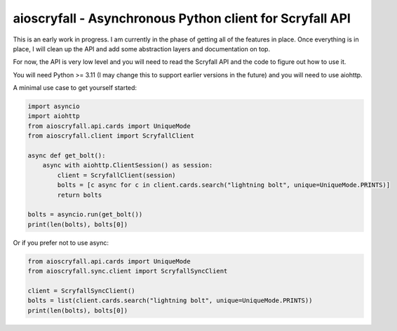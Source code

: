 aioscryfall - Asynchronous Python client for Scryfall API
=========================================================

This is an early work in progress. I am currently in the phase of getting all of the
features in place. Once everything is in place, I will clean up the API and add
some abstraction layers and documentation on top.

For now, the API is very low level and you will need to read the Scryfall API and
the code to figure out how to use it.

You will need Python >= 3.11 (I may change this to support earlier versions in the future) and you will need to use aiohttp.

A minimal use case to get yourself started:

.. code:: python

    import asyncio
    import aiohttp
    from aioscryfall.api.cards import UniqueMode
    from aioscryfall.client import ScryfallClient

    async def get_bolt():
        async with aiohttp.ClientSession() as session:
            client = ScryfallClient(session)
            bolts = [c async for c in client.cards.search("lightning bolt", unique=UniqueMode.PRINTS)]
            return bolts

    bolts = asyncio.run(get_bolt())
    print(len(bolts), bolts[0])

Or if you prefer not to use async:

.. code:: python

    from aioscryfall.api.cards import UniqueMode
    from aioscryfall.sync.client import ScryfallSyncClient

    client = ScryfallSyncClient()
    bolts = list(client.cards.search("lightning bolt", unique=UniqueMode.PRINTS))
    print(len(bolts), bolts[0])
